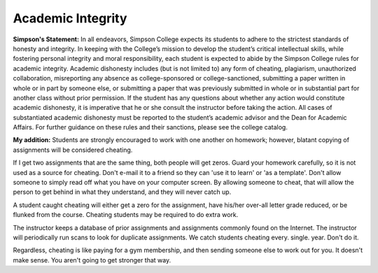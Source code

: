 Academic Integrity
^^^^^^^^^^^^^^^^^^

**Simpson's Statement:**
In all endeavors, Simpson College expects its students to adhere to the
strictest standards of honesty and integrity. In keeping with the College’s
mission to develop the student’s critical intellectual skills, while fostering
personal integrity and moral responsibility, each student is expected to abide
by the Simpson College rules for academic integrity. Academic dishonesty
includes (but is not limited to) any form of cheating, plagiarism, unauthorized
collaboration, misreporting any absence as college-sponsored or
college-sanctioned, submitting a paper written in whole or in part by someone
else, or submitting a paper that was previously submitted in whole or in
substantial part for another class without prior permission. If the student
has any questions about whether any action would constitute academic dishonesty,
it is imperative that he or she consult the instructor before taking the action.
All cases of substantiated academic dishonesty must be reported to the student’s
academic advisor and the Dean for Academic Affairs. For further guidance on these
rules and their sanctions, please see the college catalog.

**My addition:**
Students are strongly encouraged to work with one another on homework; however,
blatant copying of assignments will be considered cheating.

If I get two assignments that are the same thing, both people will get zeros.
Guard your homework carefully, so it is not used as a source for cheating.
Don't e-mail it to a friend so they can 'use it to learn' or 'as a template'.
Don't allow someone to simply read off what you have on your computer screen.
By allowing someone to cheat, that will allow the person to get behind in what
they understand, and they will never catch up.

A student caught cheating will either get a zero for the assignment, have
his/her over-all letter grade reduced, or be flunked from the course.
Cheating students may be required to do extra work.

The instructor keeps a database of prior assignments and assignments commonly
found on the Internet. The instructor will periodically run scans to look for
duplicate assignments. We catch students cheating every. single. year.
Don't do it.

Regardless, cheating is like paying for a gym membership, and then sending someone
else to work out for you. It doesn't make sense. You aren't going to get
stronger that way.
